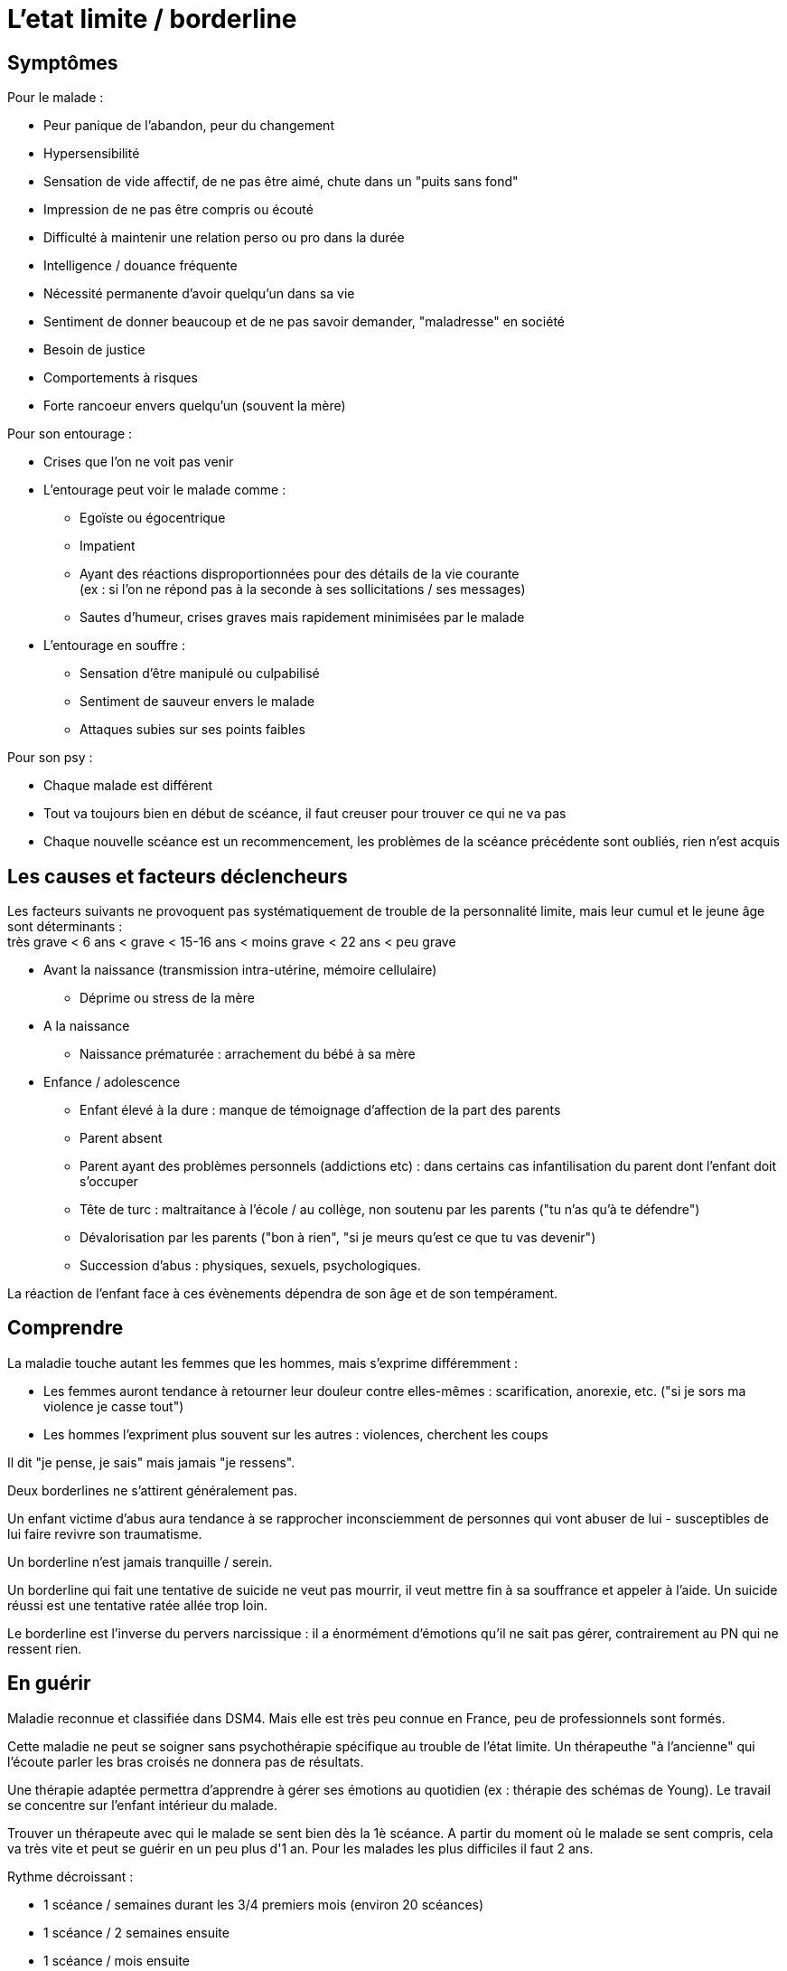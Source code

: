 = L'etat limite / borderline
:hp-alt-title: etat limite borderline
:hp-tags: focus






== Symptômes
Pour le malade :

- Peur panique de l'abandon, peur du changement
- Hypersensibilité
- Sensation de vide affectif, de ne pas être aimé, chute dans un "puits sans fond"
- Impression de ne pas être compris ou écouté
- Difficulté à maintenir une relation perso ou pro dans la durée
- Intelligence / douance fréquente
- Nécessité permanente d'avoir quelqu'un dans sa vie
- Sentiment de donner beaucoup et de ne pas savoir demander, "maladresse" en société
- Besoin de justice
- Comportements à risques
- Forte rancoeur envers quelqu'un (souvent la mère)
  
  
Pour son entourage :

- Crises que l'on ne voit pas venir
- L'entourage peut voir le malade comme :
   * Egoïste ou égocentrique
   * Impatient
   * Ayant des réactions disproportionnées pour des détails de la vie courante +
   (ex : si l'on ne répond pas à la seconde à ses sollicitations / ses messages)
   * Sautes d'humeur, crises graves mais rapidement minimisées par le malade
- L'entourage en souffre :
   * Sensation d'être manipulé ou culpabilisé
   * Sentiment de sauveur envers le malade
   * Attaques subies sur ses points faibles


Pour son psy :

- Chaque malade est différent
- Tout va toujours bien en début de scéance, il faut creuser pour trouver ce qui ne va pas
- Chaque nouvelle scéance est un recommencement, les problèmes de la scéance précédente sont oubliés, rien n'est acquis
  





== Les causes et facteurs déclencheurs

  
Les facteurs suivants ne provoquent pas systématiquement de trouble de la personnalité limite, mais leur cumul et le jeune âge sont déterminants : +
très grave < 6 ans < grave < 15-16 ans < moins grave <  22 ans < peu grave


- Avant la naissance (transmission intra-utérine, mémoire cellulaire)
  * Déprime ou stress de la mère

- A la naissance
  * Naissance prématurée : arrachement du bébé à sa mère

- Enfance / adolescence
  * Enfant élevé à la dure : manque de témoignage d'affection de la part des parents
  * Parent absent
  * Parent ayant des problèmes personnels (addictions etc) : dans certains cas infantilisation du parent dont l'enfant doit s'occuper
  * Tête de turc : maltraitance à l'école / au collège, non soutenu par les parents ("tu n'as qu'à te défendre")
  * Dévalorisation par les parents ("bon à rien", "si je meurs qu'est ce que tu vas devenir")
  * Succession d'abus : physiques, sexuels, psychologiques.
  
La réaction de l'enfant face à ces évènements dépendra de son âge et de son tempérament.
  
  



== Comprendre
La maladie touche autant les femmes que les hommes, mais s'exprime différemment :

- Les femmes auront tendance à retourner leur douleur contre elles-mêmes : scarification, anorexie, etc. ("si je sors ma violence je casse tout")
- Les hommes l'expriment plus souvent sur les autres : violences, cherchent les coups

Il dit "je pense, je sais" mais jamais "je ressens".


  
  
Deux borderlines ne s'attirent généralement pas.

Un enfant victime d'abus aura tendance à se rapprocher inconsciemment de personnes qui vont abuser de lui - susceptibles de lui faire revivre son traumatisme.



Un borderline n'est jamais tranquille / serein.

Un borderline qui fait une tentative de suicide ne veut pas mourrir, il veut mettre fin à sa souffrance et appeler à l'aide. Un suicide réussi est une tentative ratée allée trop loin.
 
Le borderline est l'inverse du pervers narcissique : il a énormément d'émotions qu'il ne sait pas gérer, contrairement au PN qui ne ressent rien.






== En guérir
Maladie reconnue et classifiée dans DSM4. 
Mais elle est très peu connue en France, peu de professionnels sont formés.

Cette maladie ne peut se soigner sans psychothérapie spécifique au trouble de l'état limite. Un thérapeuthe "à l'ancienne" qui l'écoute parler les bras croisés ne donnera pas de résultats.


Une thérapie adaptée permettra d'apprendre à gérer ses émotions au quotidien (ex : thérapie des schémas de Young). Le travail se concentre sur l'enfant intérieur du malade.

Trouver un thérapeute avec qui le malade se sent bien dès la 1è scéance. 
A partir du moment où le malade se sent compris, cela va très vite et peut se guérir en un peu plus d'1 an.
Pour les malades les plus difficiles il faut 2 ans.

Rythme décroissant :

- 1 scéance / semaines durant les 3/4 premiers mois (environ 20 scéances)
- 1 scéance  / 2 semaines ensuite
- 1 scéance / mois ensuite


Lectures conseillées :

- Pour le borderline : "Je réinvente ma vie" - Jeffrey E. Young
- Pour le borderline et son entourage : "Les borderlines" - Bernard Granger, Daria Karaklic


== Contre-indications

Eviter les médicaments. Si le malade est déjà sous traitement, le premier travail consistera en son sevrage progressif. Notamment :

- Benzodizepine : à éviter absolument
- Temesta / Xanax : addictif et détruisent le foie
- Depakote : fait grossir et tomber les cheveux

Psychanalyse contre-indiquée.




    
---
Sources :

http://aforpel.org/ +
http://aapel.org